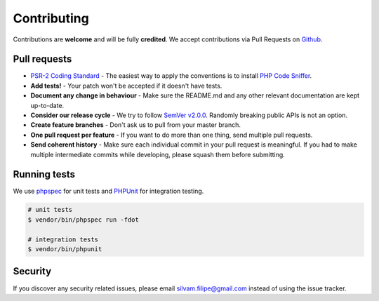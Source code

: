 .. title:: Contributing: Slick Cache

Contributing
============

Contributions are **welcome** and will be fully **credited**.
We accept contributions via Pull Requests on `Github`_.

Pull requests
-------------
* `PSR-2 Coding Standard`_ - The easiest way to apply the conventions is to install `PHP Code Sniffer`_.
* **Add tests!** - Your patch won't be accepted if it doesn't have tests.
* **Document any change in behaviour** - Make sure the README.md and any other relevant documentation are kept up-to-date.
* **Consider our release cycle** - We try to follow `SemVer v2.0.0`_. Randomly breaking public APIs is not an option.
* **Create feature branches** - Don't ask us to pull from your master branch.
* **One pull request per feature** - If you want to do more than one thing, send multiple pull requests.
* **Send coherent history** - Make sure each individual commit in your pull request is meaningful. If you had to make multiple intermediate commits while developing, please squash them before submitting.

Running tests
-------------
We use `phpspec`_ for unit tests
and `PHPUnit`_ for integration testing.

.. code-block:: bash

    # unit tests
    $ vendor/bin/phpspec run -fdot

    # integration tests
    $ vendor/bin/phpunit

Security
--------

If you discover any security related issues, please email
`silvam.filipe@gmail.com <mailto:silvam.filipe@gmail.com>`_ instead of using the issue tracker.

.. _Github: https://github.com/slickframework/cache
.. _PSR-2 Coding Standard: https://github.com/php-fig/fig-standards/blob/master/accepted/PSR-2-coding-style-guide.md
.. _PHP Code Sniffer: http://pear.php.net/package/PHP_CodeSniffer
.. _SemVer v2.0.0: http://semver.org
.. _phpspec: http://www.phpspec.net
.. _PHPUnit: https://phpunit.de/
